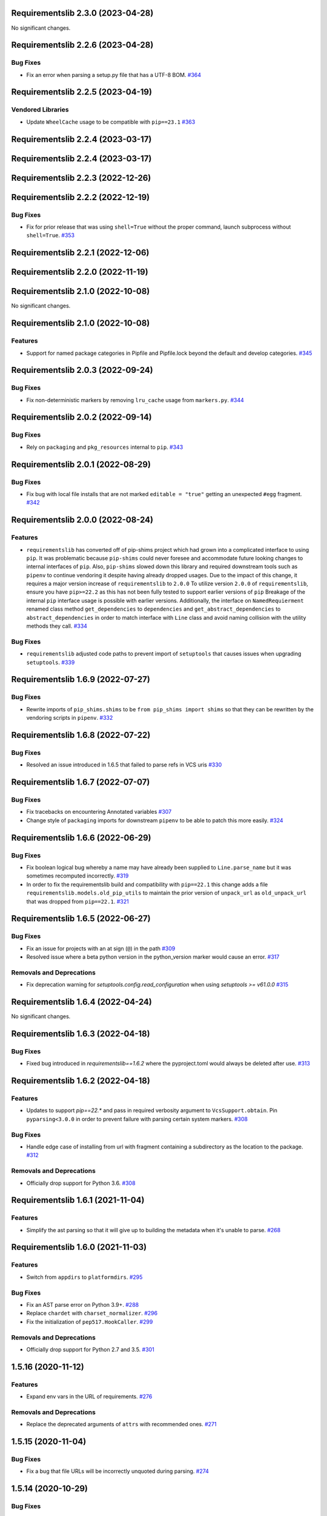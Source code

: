 Requirementslib 2.3.0 (2023-04-28)
==================================


No significant changes.


Requirementslib 2.2.6 (2023-04-28)
==================================


Bug Fixes
---------

- Fix an error when parsing a setup.py file that has a UTF-8 BOM.  `#364 <https://github.com/sarugaku/requirementslib/issues/364>`_


Requirementslib 2.2.5 (2023-04-19)
==================================


Vendored Libraries
------------------

- Update ``WheelCache`` usage to be compatible with ``pip==23.1``  `#363 <https://github.com/sarugaku/requirementslib/issues/363>`_


Requirementslib 2.2.4 (2023-03-17)
==================================


Requirementslib 2.2.4 (2023-03-17)
==================================


Requirementslib 2.2.3 (2022-12-26)
==================================


Requirementslib 2.2.2 (2022-12-19)
==================================


Bug Fixes
---------

- Fix for prior release that was using ``shell=True`` without the proper command, launch subprocess without ``shell=True``.  `#353 <https://github.com/sarugaku/requirementslib/issues/353>`_


Requirementslib 2.2.1 (2022-12-06)
==================================


Requirementslib 2.2.0 (2022-11-19)
==================================


Requirementslib 2.1.0 (2022-10-08)
==================================


No significant changes.


Requirementslib 2.1.0 (2022-10-08)
==================================


Features
--------

- Support for named package categories in Pipfile and Pipfile.lock beyond the default and develop categories.  `#345 <https://github.com/sarugaku/requirementslib/issues/345>`_


Requirementslib 2.0.3 (2022-09-24)
==================================


Bug Fixes
---------

- Fix non-deterministic markers by removing ``lru_cache`` usage from ``markers.py``.  `#344 <https://github.com/sarugaku/requirementslib/issues/344>`_


Requirementslib 2.0.2 (2022-09-14)
==================================


Bug Fixes
---------

- Rely on ``packaging`` and ``pkg_resources`` internal to ``pip``.  `#343 <https://github.com/sarugaku/requirementslib/issues/343>`_


Requirementslib 2.0.1 (2022-08-29)
==================================


Bug Fixes
---------

- Fix bug with local file installs that are not marked ``editable = "true"`` getting an unexpected ``#egg`` fragment.  `#342 <https://github.com/sarugaku/requirementslib/issues/342>`_


Requirementslib 2.0.0 (2022-08-24)
==================================


Features
--------

- ``requirementslib`` has converted off of pip-shims project which had grown into a complicated interface to using ``pip``.
  It was problematic because ``pip-shims`` could never foresee and accommodate future looking changes to internal interfaces of ``pip``.
  Also, ``pip-shims`` slowed down this library and required downstream tools such as ``pipenv`` to continue vendoring it despite having already dropped usages.
  Due to the impact of this change, it requires a major version increase of ``requirementslib`` to ``2.0.0``
  To utilize version ``2.0.0`` of ``requirementslib``, ensure you have ``pip>=22.2`` as this has not been fully tested to support earlier versions of ``pip``
  Breakage of the internal ``pip`` interface usage is possible with earlier versions.
  Additionally, the interface on ``NamedRequierment`` renamed class method ``get_dependencies`` to ``dependencies`` and ``get_abstract_dependencies`` to ``abstract_dependencies`` in order to match interface with ``Line`` class and avoid naming collision with the utility methods they call.  `#334 <https://github.com/sarugaku/requirementslib/issues/334>`_
  

Bug Fixes
---------

- ``requirementslib`` adjusted code paths to prevent import of ``setuptools`` that causes issues when upgrading ``setuptools``.  `#339 <https://github.com/sarugaku/requirementslib/issues/339>`_


Requirementslib 1.6.9 (2022-07-27)
==================================


Bug Fixes
---------

- Rewrite imports of ``pip_shims.shims`` to be ``from pip_shims import shims`` so that they can be rewritten by the vendoring scripts in ``pipenv``.  `#332 <https://github.com/sarugaku/requirementslib/issues/332>`_


Requirementslib 1.6.8 (2022-07-22)
==================================


Bug Fixes
---------

- Resolved an issue introduced in 1.6.5 that failed to parse refs in VCS uris  `#330 <https://github.com/sarugaku/requirementslib/issues/330>`_


Requirementslib 1.6.7 (2022-07-07)
==================================


Bug Fixes
---------

- Fix tracebacks on encountering Annotated variables  `#307 <https://github.com/sarugaku/requirementslib/issues/307>`_
  
- Change style of ``packaging`` imports for downstream ``pipenv`` to be able to patch this more easily.  `#324 <https://github.com/sarugaku/requirementslib/issues/324>`_


Requirementslib 1.6.6 (2022-06-29)
==================================


Bug Fixes
---------

- Fix boolean logical bug whereby a name may have already been supplied to ``Line.parse_name`` but it was sometimes recomputed incorrectly.  `#319 <https://github.com/sarugaku/requirementslib/issues/319>`_
  
- In order to fix the requirementslib build and compatibility with ``pip==22.1`` this change adds a file
  ``requirementslib.models.old_pip_utils`` to maintain the prior version of ``unpack_url`` as ``old_unpack_url``
  that was dropped from ``pip==22.1``.  `#321 <https://github.com/sarugaku/requirementslib/issues/321>`_


Requirementslib 1.6.5 (2022-06-27)
==================================


Bug Fixes
---------

- Fix an issue for projects with an at sign (``@``) in the path  `#309 <https://github.com/sarugaku/requirementslib/issues/309>`_

- Resolved issue where a beta python version in the python_version marker would cause an error.  `#317 <https://github.com/sarugaku/requirementslib/issues/317>`_


Removals and Deprecations
-------------------------

- Fix deprecation warning for `setuptools.config.read_configuration` when using `setuptools >= v61.0.0`  `#315 <https://github.com/sarugaku/requirementslib/issues/315>`_


Requirementslib 1.6.4 (2022-04-24)
==================================


No significant changes.


Requirementslib 1.6.3 (2022-04-18)
==================================


Bug Fixes
---------

- Fixed bug introduced in `requirementslib==1.6.2` where the pyproject.toml would always be deleted after use.  `#313 <https://github.com/sarugaku/requirementslib/issues/313>`_


Requirementslib 1.6.2 (2022-04-18)
==================================


Features
--------

- Updates to support `pip==22.*` and pass in required verbosity argument to ``VcsSupport.obtain``.
  Pin ``pyparsing<3.0.0`` in order to prevent failure with parsing certain system markers.  `#308 <https://github.com/sarugaku/requirementslib/issues/308>`_


Bug Fixes
---------

- Handle edge case of installing from url with fragment containing a subdirectory as the location to the package.  `#312 <https://github.com/sarugaku/requirementslib/issues/312>`_


Removals and Deprecations
-------------------------

- Officially drop support for Python 3.6.  `#308 <https://github.com/sarugaku/requirementslib/issues/308>`_


Requirementslib 1.6.1 (2021-11-04)
==================================


Features
--------

- Simplify the ast parsing so that it will give up to building the metadata when it's unable to parse.  `#268 <https://github.com/sarugaku/requirementslib/issues/268>`_


Requirementslib 1.6.0 (2021-11-03)
==================================


Features
--------

- Switch from ``appdirs`` to ``platformdirs``.  `#295 <https://github.com/sarugaku/requirementslib/issues/295>`_


Bug Fixes
---------

- Fix an AST parse error on Python 3.9+.  `#288 <https://github.com/sarugaku/requirementslib/issues/288>`_

- Replace ``chardet`` with ``charset_normalizer``.  `#296 <https://github.com/sarugaku/requirementslib/issues/296>`_

- Fix the initialization of ``pep517.HookCaller``.  `#299 <https://github.com/sarugaku/requirementslib/issues/299>`_


Removals and Deprecations
-------------------------

- Officially drop support for Python 2.7 and 3.5.  `#301 <https://github.com/sarugaku/requirementslib/issues/301>`_


1.5.16 (2020-11-12)
===================

Features
--------

- Expand env vars in the URL of requirements.  `#276 <https://github.com/sarugaku/requirementslib/issues/276>`_


Removals and Deprecations
-------------------------

- Replace the deprecated arguments of ``attrs`` with recommended ones.  `#271 <https://github.com/sarugaku/requirementslib/issues/271>`_


1.5.15 (2020-11-04)
===================

Bug Fixes
---------

- Fix a bug that file URLs will be incorrectly unquoted during parsing.  `#274 <https://github.com/sarugaku/requirementslib/issues/274>`_


1.5.14 (2020-10-29)
===================

Bug Fixes
---------

- Fix the PEP 517 requires in default ``pyproject.toml`` and clean the temp files.  `#262 <https://github.com/sarugaku/requirementslib/issues/262>`_

- Fix an unparse error that the dictionary keys are unhashable.  `#266 <https://github.com/sarugaku/requirementslib/issues/266>`_

- Fix a bug that dist-info inside ``venv`` directory will be mistaken as the editable package's metadata.  `#273 <https://github.com/sarugaku/requirementslib/issues/273>`_


1.5.13 (2020-08-12)
===================

Bug Fixes
---------

- Don't copy whole tree for local directory dependencies.  `#259 <https://github.com/sarugaku/requirementslib/issues/259>`_


1.5.12 (2020-07-10)
===================

Bug Fixes
---------

- Fix a bug that assignments with type annotations are missing from the AST.  `#253 <https://github.com/sarugaku/requirementslib/issues/253>`_

- Fix a bug that ``package_dir`` points to a wrong location when parsing ``setup.cfg``.  `#255 <https://github.com/sarugaku/requirementslib/issues/255>`_


1.5.11 (2020-06-01)
===================

Bug Fixes
---------

- Packages which use a function call in ``setup.py`` to find their own name dynamically will now successfully resolve.  `#251 <https://github.com/sarugaku/requirementslib/issues/251>`_


1.5.10 (2020-06-01)
===================

Bug Fixes
---------

- Switch to BFS algorithm to iterate possible metadata directories.  `#186 <https://github.com/sarugaku/requirementslib/issues/186>`_

- Fix a bug that `+` character in URL auth are converted to a space.  `#244 <https://github.com/sarugaku/requirementslib/issues/244>`_

- Fixed an issue in the AST parser which caused failures when parsing ``setup.py`` files with assignments (e.g. ``variable = some_value``) to the same name more than once, followed by operations on those variables (e.g. ``new_value = variable + other_variable``).  `#246 <https://github.com/sarugaku/requirementslib/issues/246>`_

- Copy symlinks as well for local path requirements.  `#248 <https://github.com/sarugaku/requirementslib/issues/248>`_

- Fix a bug that non-string value for name argument will be taken as requirement name.  `#249 <https://github.com/sarugaku/requirementslib/issues/249>`_


1.5.9 (2020-05-19)
==================

Bug Fixes
---------

- Subdirectory fragments on VCS URLs which also contain ``#egg=`` fragments will now be included correctly in requirements.  `#236 <https://github.com/sarugaku/requirementslib/issues/236>`_

- Fixed a regression which caused collisions to occur between valid named requirements and invalid local filesystem paths.  `#239 <https://github.com/sarugaku/requirementslib/issues/239>`_

- Fixed a bug in ``setup.py`` parsing in which ``setup.py`` files which passed a dictionary to the ``setup`` function returned metadata that could not be meaningfully processed.  `#241 <https://github.com/sarugaku/requirementslib/issues/241>`_


1.5.8 (2020-05-14)
==================

Bug Fixes
---------

- Fix an issue where the list of not-supported python versions in a marker was being truncated.  `#228 <https://github.com/sarugaku/requirementslib/issues/228>`_

- Fixed a bug which prevented the use of ``wheel_cache`` instances from ``pip`` due to deprecated invocation.  `#230 <https://github.com/sarugaku/requirementslib/issues/230>`_

- ``Requirementslib`` will now ensure that ``PEP508`` style direct URL lines are preserved as being direct URL references when converting to and from ``Requirementslib.requirement`` instances.  `#232 <https://github.com/sarugaku/requirementslib/issues/232>`_

- Fix a bug that ``1.x`` specifiers can't be parsed correctly.  `#234 <https://github.com/sarugaku/requirementslib/issues/234>`_


1.5.7 (2020-04-23)
==================

Bug Fixes
---------

- Fixed a bug in ``AST`` parsing on python 2.7 which caused the parser to fail if any attributes could not be resolved.  `#226 <https://github.com/sarugaku/requirementslib/issues/226>`_


1.5.6 (2020-04-22)
==================

Features
--------

- Added ``requirementslib.models.metadata`` module with ``get_package``, ``get_package_version``, and ``get_package_from_requirement`` interfaces.  `#219 <https://github.com/sarugaku/requirementslib/issues/219>`_


Bug Fixes
---------

- Fixed an issue in parsing setup files that incorrectly parsed the ``in`` operator and failed to properly expand referenced dictionaries.  `#222 <https://github.com/sarugaku/requirementslib/issues/222>`_

- Fixed an issue that did not take into account micro versions when generating markers from ``python_requires``.  `#223 <https://github.com/sarugaku/requirementslib/issues/223>`_


1.5.5 (2020-03-31)
==================

Bug Fixes
---------

- Fixed an issue which prevented parsing of ``setup.cfg`` files using the ``setuptools`` native configuration reader.  `#216 <https://github.com/sarugaku/requirementslib/issues/216>`_

- URI instances will no longer print masked username fields when neither a username or password is supplied.  `#220 <https://github.com/sarugaku/requirementslib/issues/220>`_


1.5.4 (2020-03-25)
==================

Features
--------

- Added support for hiding tokens from URLs when printing them to the screen.  `#192 <https://github.com/sarugaku/requirementslib/issues/192>`_


Bug Fixes
---------

- Fix AST parsing when ``setup.py`` contains binary operators other than ``+`` and ``-``.  `#179 <https://github.com/sarugaku/requirementslib/issues/179>`_

- Fix test failures due to updates to the ``pyparsing`` API.  `#181 <https://github.com/sarugaku/requirementslib/issues/181>`_

- Fixed an issue with loading ``Pipfile`` data due to ``plette`` model misalignment.  `#182 <https://github.com/sarugaku/requirementslib/issues/182>`_

- Fixed failed calls to ``.lower`` on ``tomlkit``'s ``Bool`` object during pipfile load as the API seems to have changed here.  `#183 <https://github.com/sarugaku/requirementslib/issues/183>`_

- Added import guards to prevent ``ImportErrors`` which could occur when attempting to import now-removed ``pkg_resources.extern.requirements``.  `#185 <https://github.com/sarugaku/requirementslib/issues/185>`_

- Fixed an issue which prevented loading ``Lockfile``-based references to local paths when calling ``as_requirements()`` on a ``requirementslib.models.lockfile.Lockfile`` instance.  `#188 <https://github.com/sarugaku/requirementslib/issues/188>`_

- Updated references to ``Link`` instances which no longer have the ``is_artifact`` property.  `#190 <https://github.com/sarugaku/requirementslib/issues/190>`_

- Updated all references to newly shimmed code to fix breakages due to ``pip 19.3`` release:
  - Fixed references to ``Command`` object from ``pip`` in favor of ``InstallCommand`` which is now properly shimmed via ``pip-shims``
  - Fixed invocation of ``VcsSupport`` and ``VersionControl`` objects for compatibility
  - Removed addition of options to ``Command`` as they are redundant when using ``InstallCommand``
  - Cut ``get_finder`` and ``start_resolver`` over to newly shimmed approaches in ``pip-shims``  `#191 <https://github.com/sarugaku/requirementslib/issues/191>`_

- Fixed a bug in parsing of ``Pipfiles`` with missing or misnamed ``source`` sections which could cause ``tomlkit`` errors when loading legacy ``Pipfiles``.  `#194 <https://github.com/sarugaku/requirementslib/issues/194>`_

- Corrected an unexpected behavior which resulted in a ``KeyError`` when attempting to call ``__getitem__`` on a ``Pipfile`` instance with a section that was not present.  `#195 <https://github.com/sarugaku/requirementslib/issues/195>`_

- Fixed an issue in ``Lockfile`` path and model auto-detection when called without the ``load`` classmethod which caused initialization to fail due to an ``AttributeError``.  `#196 <https://github.com/sarugaku/requirementslib/issues/196>`_

- Fixed an issue which caused build directories to be deleted before dependencies could be determined for editable source reqiurements.  `#200 <https://github.com/sarugaku/requirementslib/issues/200>`_

- Fixed a bug which could cause parsing to fail for ``setup.cfg`` files on python 2.  `#202 <https://github.com/sarugaku/requirementslib/issues/202>`_

- Fixed an issue in binary operator mapping in the ``ast_parse_setup_py`` functionality of the dependency parser which could cause dependency resolution to fail.  `#204 <https://github.com/sarugaku/requirementslib/issues/204>`_

- Fixed an issue which prevented successful parsing of ``setup.py`` files which were not ``utf-8`` encoded.  `#205 <https://github.com/sarugaku/requirementslib/issues/205>`_

- Fixed an issue which caused mappings of binary operators to fail to evaluate when parsing ``setup.py`` files.  `#206 <https://github.com/sarugaku/requirementslib/issues/206>`_

- Fixed mapping and evaluation of boolean operators and comparisons when evaluating ``setup.py`` files with AST parser to discover dependencies.  `#207 <https://github.com/sarugaku/requirementslib/issues/207>`_


1.5.3 (2019-07-09)
==================

Features
--------

- Added support for parsing lists of variables as extras in `setup.py` files via ``ast.BinOp`` traversal.  `#177 <https://github.com/sarugaku/requirementslib/issues/177>`_


Bug Fixes
---------

- Fixed quoting of markers when formatting requirements as pip-compatible lines.  `#173 <https://github.com/sarugaku/requirementslib/issues/173>`_

- Quotes surrounding requirement lines will now be stripped only if matching pairs are found to ensure requirements can be parsed correctly.  `#176 <https://github.com/sarugaku/requirementslib/issues/176>`_


1.5.2 (2019-06-25)
==================

Bug Fixes
---------

- Added support to the AST parser for discovering non-standard invocations of ``setup`` in ``setup.py``, e.g. using the fully qualified function name.  `#163 <https://github.com/sarugaku/requirementslib/issues/163>`_

- Fixed an issue which caused dynamic references in ``setup.cfg`` to fail when ``package_dir`` was specified in ``setup.py``.  `#165 <https://github.com/sarugaku/requirementslib/issues/165>`_

- Fixed handling of ``@``-signs in  ``file:`` URLs, unbreaking the use of local packages in e.g. `Jenkins <https://jenkins.io>`_ workspaces.  `#168 <https://github.com/sarugaku/requirementslib/issues/168>`_

- Fixed occasional recursion error when parsing function references using AST parser on ``setup.py`` files.  `#169 <https://github.com/sarugaku/requirementslib/issues/169>`_

- Fixed an intermittent issue caused by the use of ``lru_cache`` on a helper function in the translation of markers.  `#171 <https://github.com/sarugaku/requirementslib/issues/171>`_

- Added enhanced ``get_line()`` functionality to ``Line`` objects and expanded test coverage to incorporate hypothesis.  `#174 <https://github.com/sarugaku/requirementslib/issues/174>`_,
  `#77 <https://github.com/sarugaku/requirementslib/issues/77>`_


1.5.1 (2019-05-19)
==================

Bug Fixes
---------

- Fixed a bug which caused local dependencies to incorrectly return ``wheel`` as their name.  `#158 <https://github.com/sarugaku/requirementslib/issues/158>`_

- Wheels which are successfully built but which contain no valid metadata will now correctly be skipped over during requirements parsing in favor of sdists.  `#160 <https://github.com/sarugaku/requirementslib/issues/160>`_


1.5.0 (2019-05-15)
==================

Features
--------

- Implemented an AST parser for ``setup.py`` for parsing package names, dependencies, and version information if available.  `#106 <https://github.com/sarugaku/requirementslib/issues/106>`_

- Fully implement marker merging and consolidation logic using ``requirement.merge_markers(markers)``.  `#153 <https://github.com/sarugaku/requirementslib/issues/153>`_


Bug Fixes
---------

- Updated ``attrs`` dependency to constraint ``>=18.2``.  `#142 <https://github.com/sarugaku/requirementslib/issues/142>`_

- Fixed a bug which forced early querying for dependencies via pypi or other indexes just by simply creating a ``Requirement`` instance.
  - Added the ability to skip tests requiring internet by setting ``REQUIREMENTSLIB_SKIP_INTERNET_TESTS``.  `#145 <https://github.com/sarugaku/requirementslib/issues/145>`_

- Egg fragments on ``PEP-508`` style direct URL dependencies are now disregarded rather than merged with the leading name.  `#146 <https://github.com/sarugaku/requirementslib/issues/146>`_

- Fixed a bug which prevented the successful loading of pipfiles using ``Pipfile.load``.  `#148 <https://github.com/sarugaku/requirementslib/issues/148>`_

- Fixed a bug which prevented handling special setup.cfg directives during dependency parsing.  `#150 <https://github.com/sarugaku/requirementslib/issues/150>`_

- Fixed an issue which caused the merging of markers to inadvertently use ``or`` to merge even different variables.  `#153 <https://github.com/sarugaku/requirementslib/issues/153>`_


1.4.2 (2019-03-04)
==================

Bug Fixes
---------

- Fixed a bug which prevented successful parsing of VCS urls with dashes.  `#138 <https://github.com/sarugaku/requirementslib/issues/138>`_

- Fixed a bug which caused significant degradation in performance while loading requirements.  `#140 <https://github.com/sarugaku/requirementslib/issues/140>`_


1.4.1 (2019-03-03)
==================

Features
--------

- Added full support for parsing PEP-508 compliant direct URL dependencies.

  Fully implemented pep517 dependency mapping for VCS, URL, and file-type requirements.

  Expanded type-checking coverage.  `#108 <https://github.com/sarugaku/requirementslib/issues/108>`_


Bug Fixes
---------

- Fixed a parsing  bug which incorrectly represented local VCS uris with progressively fewer forward slashes in the ``scheme``, causing dependency resolution to fail.  `#135 <https://github.com/sarugaku/requirementslib/issues/135>`_


1.4.0 (2019-01-21)
==================

Features
--------

- Added ``is_pep517`` and ``build_backend`` properties to the top level ``Requirement`` object to help determine how to build the requirement.  #125


Bug Fixes
---------

- Suppressed output written to ``stdout`` by pip during clones of repositories to non-base branches.  #124

- Fixed a bug which caused local file and VCS requirements to be discovered in a depth-first, inexact search, which sometimes caused incorrect matches to be returned.  #128

- Fixed a bug with link generation on VCS requirements without URI schemes.  #132

- ``VCSRequirement.get_checkout_dir`` will now properly respect the ``src_dir`` argument.  #133


1.3.3 (2018-11-22)
==================

Bug Fixes
---------

- Fixed a bug which caused runtime monkeypatching of plette validation to fail.  #120


1.3.2 (2018-11-22)
==================

Features
--------

- Enhanced parsing of dependency and extras detail from ``setup.cfg`` files.  #118


Bug Fixes
---------

- Take the path passed in if it's valid when loading or creating the lockfile/pipfile.  #114

- Don't write redundant ``egg-info`` under project root when ``src`` is used as package base.  #115

- Fixed an issue which prevented parsing of extras and dependency information from local ``setup.py`` files and could cause irrecoverable errors.  #116


1.3.1 (2018-11-13)
==================

Bug Fixes
---------

- Fixed a bug with parsing branch names which contain slashes.  #112


1.3.0 (2018-11-12)
==================

Features
--------

- Added support for loading metadata from ``pyproject.toml``.  #102

- Local and remote archive ``FileRequirements`` will now be unpacked to a temporary directory for parsing.  #103

- Dependency information will now be parsed from local paths, including locally unpacked archives, via ``setup.py egg_info`` execution.  #104

- Additional metadata will now be gathered for ``Requirement`` objects which contain a ``setup.cfg`` on their base path.  #105

- Requirement names will now be harvested from all available sources, including from ``setup.py`` execution, ``setup.cfg`` files, and any metadata provided as input.  #107

- Added a flag for PEP508 style direct url requirements.  #99


Bug Fixes
---------

- Fixed a bug with ``Pipfile.load()`` which caused a false ``ValidationError`` to raise when parsing a valid ``Pipfile``.  #110


1.2.5 (2018-11-04)
==================

Features
--------

- Restructured library imports to improve performance.  #95


1.2.4 (2018-11-02)
==================

Bug Fixes
---------

- Fixed an issue which caused failures when determining the path to ``setup.py`` files.  #93


1.2.3 (2018-10-30)
==================

Bug Fixes
---------

- Fixed a bug which prevented installation of editable vcs requirements with subdirectory specifiers.  #91


1.2.2 (2018-10-29)
==================

Bug Fixes
---------

- Fixed a bug which prevented mercurial repositories from acquiring commit hashes successfully.  #89


1.2.1 (2018-10-26)
==================

Bug Fixes
---------

- Fixed an issue which caused accidental leakage of open ``requests.session`` instances.  #87


1.2.0 (2018-10-24)
==================

Features
--------

- ``Pipfile`` and ``Lockfile`` models will now properly perform import and export operations with fully data serialization.  #83

- Added a new interface for merging ``dev`` and ``default`` sections in both ``Pipfile`` and ``Lockfile`` objects using ``get_deps(dev=True, only=False)``.  #85


Bug Fixes
---------

- ``Requirement.as_line()`` now provides an argument to make the inclusion of markers optional by passing ``include_markers=False``.  #82

- ``Pipfile`` and ``Lockfile`` models are now able to successfully perform creation operations on projects which currently do not have existing files if supplied ``create=True``.  #84


1.1.9 (2018-10-10)
==================

Bug Fixes
---------

- Fixed a bug in named requirement normalization which caused querying the index to fail when looking up requirements with dots in their names.  #79


1.1.8 (2018-10-08)
==================

Bug Fixes
---------

- Fixed a bug which caused VCS URIs to build incorrectly when calling ``VCSRequirement.as_line()`` in some cases.  #73

- Fixed bug that editable package with ref by @ is not supported correctly  #74


1.1.7 (2018-10-06)
==================

Bug Fixes
---------

- Add space before environment markers ; to make editable packages can be installed by pip  #70


1.1.6 (2018-09-04)
==================

Features
--------

- ``Requirement.get_commit_hash`` and ``Requirement.update_repo`` will no longer clone local repositories to temporary directories or local src directories in order to determine commit hashes.  #60

- Added ``Requirement.lock_vcs_ref()`` api for locking the VCS commit hash to the current commit (and obtaining it and determining it if necessary).  #64

- ``Requirement.as_line()`` now offers the parameter ``as_list`` to return requirements more suited for passing directly to ``subprocess.run`` and ``subprocess.Popen`` calls.  #67


Bug Fixes
---------

- Fixed a bug error formatting of the path validator method of local requirements.  #57

- Fixed an issue which prevented successful loads of ``Pipfile`` objects missing entries in some sections.  #59

- Fixed an issue which caused ``Requirement.get_commit_hash()`` to fail for local requirements.  #67


1.1.5 (2018-08-26)
==================

Bug Fixes
---------

- Fixed an issue which caused local file uri based VCS requirements to fail when parsed from the ``Pipfile`` format.  #53


1.1.4 (2018-08-26)
==================

Features
--------

- Improved ``Pipfile.lock`` loading time by lazily loading requirements in favor of quicker access to metadata and text.  #51


1.1.3 (2018-08-25)
==================

Bug Fixes
---------

- Fixed a bug which caused wheel requirements to include specifiers in ``Requirement.as_line()`` output, preventing installation when passing this output to pip.  #49


1.1.2 (2018-08-25)
==================

Features
--------

- Allow locking of specific vcs references using a new api: ``Requirement.req.get_commit_hash()`` and ``Requirement.commit_hash`` and updates via ``Requirement.req.update_repo()``.  #47


1.1.1 (2018-08-20)
==================

Bug Fixes
---------

- Fixed a bug which sometimes caused extras to be dropped when parsing named requirements using constraint-style specifiers.  #44

- Fix parsing error in `Requirement.as_ireq()` if requirement contains hashes.  #45


1.1.0 (2018-08-19)
==================

Features
--------

- Added support for ``Requirement.get_dependencies()`` to return unpinned dependencies.
- Implemented full support for both parsing and writing lockfiles.
- Introduced lazy imports to enhance runtime performance.
- Switch to ``packaging.canonicalize_name()`` instead of custom canonicalization function.
- Added ``Requirement.copy()`` to the api to copy a requirement.  #33

- Add pep423 formatting to package names when generating ``as_line()`` output.
- Sort extras when building lines.
- Improve local editable requirement name resolution.  #36


Bug Fixes
---------

- Fixed a bug which prevented dependency resolution using pip >= 18.0.

- Fix pipfile parser bug which mishandled missing ``requires`` section.  #33

- Fixed a bug which caused extras to be excluded from VCS urls generated from pipfiles.  #41


Vendored Libraries
------------------

- Unvendored ``pipfile`` in favor of ``plette``.  #33


Removals and Deprecations
-------------------------

- Unvendored ``pipfile`` in favor of ``plette``.  #33

- Moved pipfile and lockfile models to ``plette`` and added api wrappers for compatibility.  #43


1.0.11 (2018-07-20)
===================

Bug Fixes
---------

- If a package is stored on a network share drive, we now resolve it in a way that gets the correct relative path (#29)
- Properly handle malformed urls and avoid referencing unbound variables. (#32)


1.0.10 (2018-07-11)
===================

Bug Fixes
---------

- Fixed a bug which prevented the inclusion of all markers when parsing requirements from existing pipfile entries.  `pypa/pipenv#2520 <https://github.com/pypa/pipenv/issues/2520>`_ (#26)
- requirementslib will now correctly handle subdirectory fragments on output and input for both pipfile and pip-style requirements. (#27)


1.0.9 (2018-06-30)
==================

Features
--------

- Move slow imports to improve import times. (#23)

Bug Fixes
---------

- Use ``hostname`` instead of ``netloc`` to format urls to avoid dropping usernames when they are included. (#22)


1.0.8 (2018-06-27)
==================

Bug Fixes
---------

- Requirementslib will no longer incorrectly write absolute paths or uris where relative paths were provided as inputs.
- Fixed a bug with formatting VCS requirements when translating implicit SSH URIs to ssh URLs. (#20)


1.0.7 (2018-06-27)
==================

Bug Fixes
---------

- Fixed an issue with resolving certain packages which imported and executed other libraries (such as ``versioneer``) during ``setup.py`` execution. (#18)


1.0.6 (2018-06-25)
==================

Bug Fixes
---------

- Fixed a quotation error when passing markers to ``Requirement.constraint_line`` and ``Requirement.markers_as_pip``. (#17)


1.0.5 (2018-06-24)
==================

Features
--------

- Cleaned up relative path conversions to ensure they are always handled in
  posix style. (#15)


1.0.4 (2018-06-24)
==================

Bug Fixes
---------

- Fixed a bug which caused converting relative paths to return ``None``. (#14)


1.0.3 (2018-06-23)
==================

Bug Fixes
---------

- Fixed a bug which caused the base relative path to be listed as ``./.``
  instead of ``.``. (#12)
- Fixed a bug that caused egg fragments to be added to
  ``Requirement.as_line()`` output for file requirements. (#13)


1.0.2 (2018-06-22)
==================

Bug Fixes
---------

- Fixed a problem with loading relative paths in pipfiles with windows-style
  slashes. (#11)
- Fixed a bug with default values used during lockfile generation. (#9)

Improved Documentation
----------------------

- Fixed usage documentation. (#9)


1.0.1 (2018-06-15)
==================

Features
--------

- Updated automation scripts to add release scripts and tagging scripts.
  (1-d0479c0a)

Bug Fixes
---------

- Fix parsing bug with local VCS uris (1-22283f73)
- Fix bug which kept vcs refs in local relative paths (2-34b712ee)

Removals and Deprecations
-------------------------

- Cleanup unused imports and migrate history file to changelog. (1-1cddf326)


1.0.0 (2018-06-14)
==================

Features
--------

- Add pipfile parser to parse all requirements from pipfile to requirement
  format and generate pipfile hashes.
- Add towncrier.
- Reorganize and reformat codebase, refactor.
- Implement lockfile parser and allow it to output to requirements.txt format.
- Better parsing of named requirements with extras.
- Add constraint_line property for pip constraintfile input.
- Rewrite parser logic for cleanliness and consistency.
- Add lockfile parser and allow it to output to requirements format.
- Reorganize and format codebase, refactor code.
- Normalize windows paths for local non-vcs requirements.

Bug Fixes
---------

- Normalize windows paths for local non-vcs requirements.
- Fixed a bug which mixed posix-style and windows-style path separators for
  relative paths.
- Raise an explicit error when handling the current directory as a requirement
  if it isn't installable.
- Bugfix for local file requirements which had their URIs inappropriately
  truncated.
- Requirement line output will now properly match the URI scheme supplied at
  creation time.
- Fixed a bug with path resolution related to ramdisks on windows.
- Fix a bug which caused parsing to fail by adding extra whitespace to
  requirements.

Vendored Libraries
------------------

- Vendored patched pipfile


0.1.1 (2018-06-05)
==================

Updates
-------
 - Fix editable URI naming on windows.
 - Fixed a bug causing failures on `-e .` paths with extras.


0.1.0 (2018-06-05)
==================

Updates
-------
 - Fall back to pip/setuptools as a parser for setup.py files and project names.


0.0.9 (2018-06-03)
==================

Updates
-------
 - Bugfix for parsing setup.py file paths.


0.0.8 (2018-06-xx)
==================

Updates
-------
 - Resolve names in setup.py files if available.
 - Fix a bug with populating Link objects when there is no URI.
 - Properly unquote URIs which have been urlencoded.


0.0.7 (2018-05-26)
==================

Updates
-------
 - Parse wheel names.


0.0.6 (2018-05-26)
==================

Updates
-------
 - Fix windows relative path generation.
 - Add InstallRequirement generation.


0.0.5 (2018-05-25)
==================

Updates
-------
 - Bugfix for parsing editable local paths (they were being parsed as named requirements.)


0.0.4 (2018-05-25)
==================

Updates
-------
 - Bugfix.


0.0.3 (2018-05-10)
==================

Updates
-------
 - Bugfix for including egg fragments in non-vcs urls.


0.0.2 (2018-05-10)
==================

Updates
-------
 - Fix import bug.


0.0.1 (2018-05-10)
==================

Updates
-------
 - Bugfixes for remote files and zipfiles, extras on urls.
 - Initial commit
